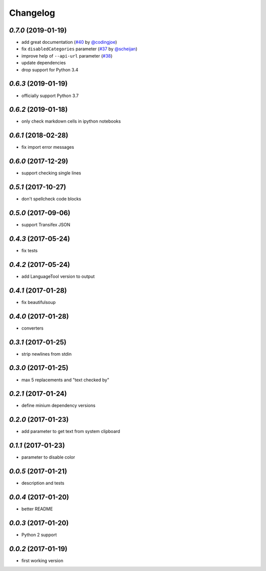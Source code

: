 Changelog
=========

`0.7.0` (2019-01-19)
--------------------

* add great documentation (`#40`_ by `@codingjoe`_)
* fix ``disabledCategories`` parameter (`#37`_ by `@scheijan`_)
* improve help of ``--api-url`` parameter (`#38`_)
* update dependencies
* drop support for Python 3.4

.. _#38: https://github.com/Findus23/pyLanguagetool/pull/38
.. _#40: https://github.com/Findus23/pyLanguagetool/pull/38
.. _#37: https://github.com/Findus23/pyLanguagetool/pull/37
.. _@scheijan: https://github.com/scheijan
.. _@codingjoe: https://github.com/codingjoe

`0.6.3` (2019-01-19)
--------------------

* officially support Python 3.7

`0.6.2` (2019-01-18)
--------------------

* only check markdown cells in ipython notebooks

`0.6.1` (2018-02-28)
--------------------

* fix import error messages

`0.6.0` (2017-12-29)
--------------------

* support checking single lines

`0.5.1` (2017-10-27)
--------------------

* don't spellcheck code blocks

`0.5.0` (2017-09-06)
--------------------

* support Transifex JSON

`0.4.3` (2017-05-24)
--------------------

* fix tests

`0.4.2` (2017-05-24)
--------------------

* add LanguageTool version to output

`0.4.1` (2017-01-28)
--------------------

* fix beautifulsoup

`0.4.0` (2017-01-28)
--------------------

* converters

`0.3.1` (2017-01-25)
--------------------

* strip newlines from stdin

`0.3.0` (2017-01-25)
--------------------

* max 5 replacements and "text checked by"

`0.2.1` (2017-01-24)
--------------------

* define minium dependency versions

`0.2.0` (2017-01-23)
--------------------

* add parameter to get text from system clipboard

`0.1.1` (2017-01-23)
--------------------

* parameter to disable color

`0.0.5` (2017-01-21)
--------------------

* description and tests

`0.0.4` (2017-01-20)
--------------------

* better README

`0.0.3` (2017-01-20)
--------------------

* Python 2 support


`0.0.2` (2017-01-19)
--------------------

* first working version
